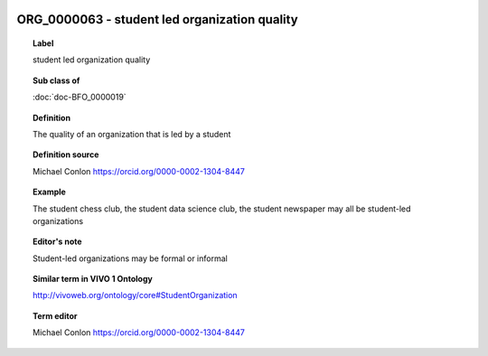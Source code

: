 
  .. index:: 
     single: ORG_0000063; student led organization quality
     single: student led organization quality; ORG_0000063

ORG_0000063 - student led organization quality
====================================================================================

.. topic:: Label

    student led organization quality

.. topic:: Sub class of

    :doc:`doc-BFO_0000019`

.. topic:: Definition

    The quality of an organization that is led by a student

.. topic:: Definition source

    Michael Conlon https://orcid.org/0000-0002-1304-8447

.. topic:: Example

    The student chess club, the student data science club, the student newspaper may all be student-led organizations

.. topic:: Editor's note

    Student-led organizations may be formal or informal

.. topic:: Similar term in VIVO 1 Ontology

    http://vivoweb.org/ontology/core#StudentOrganization

.. topic:: Term editor

    Michael Conlon https://orcid.org/0000-0002-1304-8447

